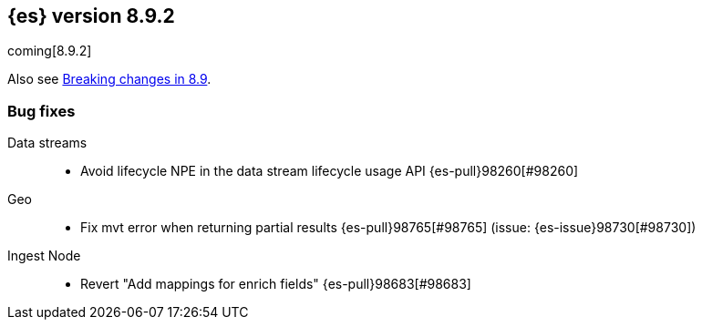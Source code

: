 [[release-notes-8.9.2]]
== {es} version 8.9.2

coming[8.9.2]

Also see <<breaking-changes-8.9,Breaking changes in 8.9>>.

[[bug-8.9.2]]
[float]
=== Bug fixes

Data streams::
* Avoid lifecycle NPE in the data stream lifecycle usage API {es-pull}98260[#98260]

Geo::
* Fix mvt error when returning partial results {es-pull}98765[#98765] (issue: {es-issue}98730[#98730])

Ingest Node::
* Revert "Add mappings for enrich fields" {es-pull}98683[#98683]


